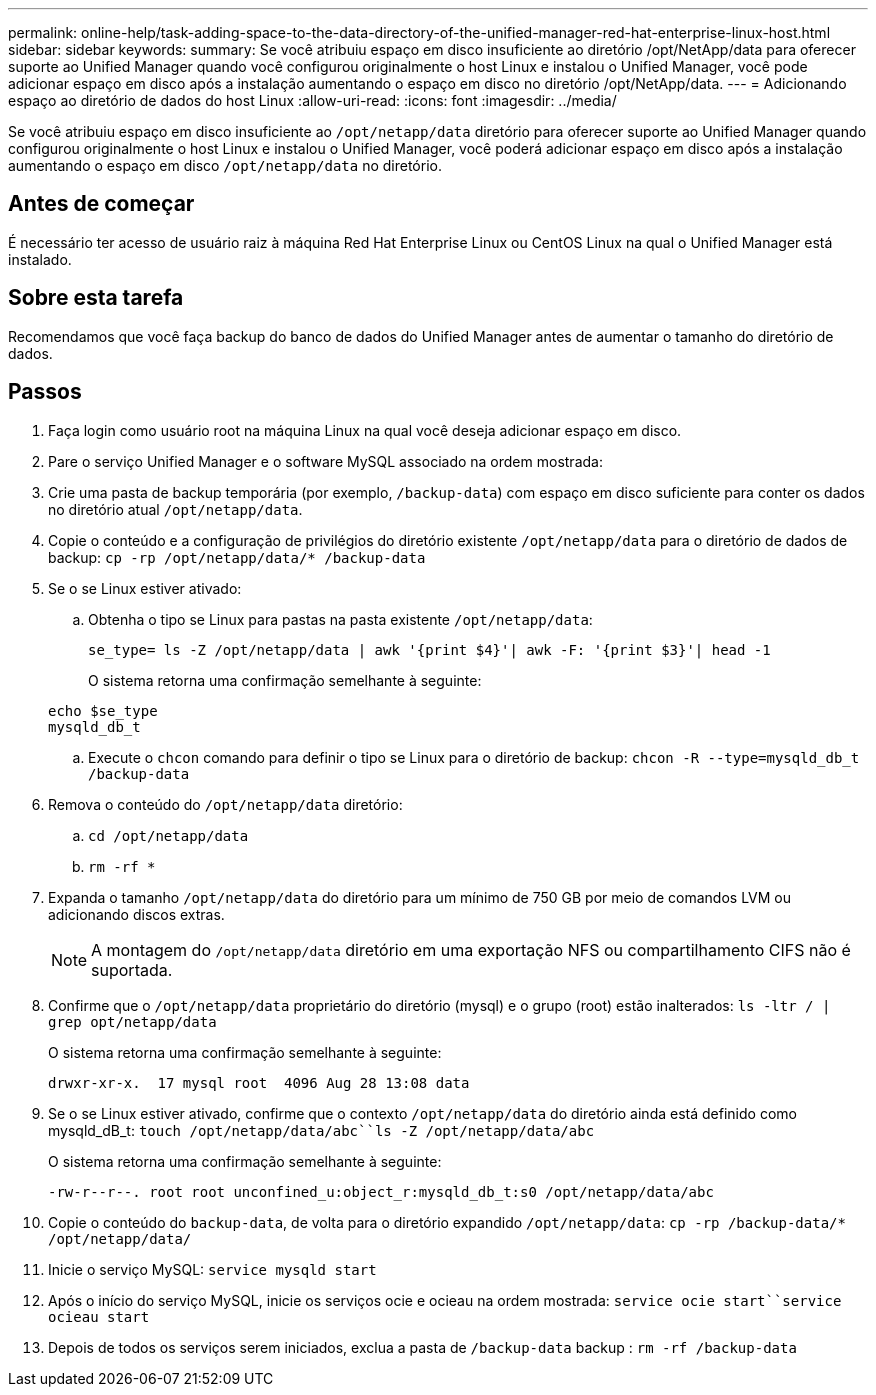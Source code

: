 ---
permalink: online-help/task-adding-space-to-the-data-directory-of-the-unified-manager-red-hat-enterprise-linux-host.html 
sidebar: sidebar 
keywords:  
summary: Se você atribuiu espaço em disco insuficiente ao diretório /opt/NetApp/data para oferecer suporte ao Unified Manager quando você configurou originalmente o host Linux e instalou o Unified Manager, você pode adicionar espaço em disco após a instalação aumentando o espaço em disco no diretório /opt/NetApp/data. 
---
= Adicionando espaço ao diretório de dados do host Linux
:allow-uri-read: 
:icons: font
:imagesdir: ../media/


[role="lead"]
Se você atribuiu espaço em disco insuficiente ao `/opt/netapp/data` diretório para oferecer suporte ao Unified Manager quando configurou originalmente o host Linux e instalou o Unified Manager, você poderá adicionar espaço em disco após a instalação aumentando o espaço em disco `/opt/netapp/data` no diretório.



== Antes de começar

É necessário ter acesso de usuário raiz à máquina Red Hat Enterprise Linux ou CentOS Linux na qual o Unified Manager está instalado.



== Sobre esta tarefa

Recomendamos que você faça backup do banco de dados do Unified Manager antes de aumentar o tamanho do diretório de dados.



== Passos

. Faça login como usuário root na máquina Linux na qual você deseja adicionar espaço em disco.
. Pare o serviço Unified Manager e o software MySQL associado na ordem mostrada:
. Crie uma pasta de backup temporária (por exemplo, `/backup-data`) com espaço em disco suficiente para conter os dados no diretório atual `/opt/netapp/data`.
. Copie o conteúdo e a configuração de privilégios do diretório existente `/opt/netapp/data` para o diretório de dados de backup: `cp -rp /opt/netapp/data/* /backup-data`
. Se o se Linux estiver ativado:
+
.. Obtenha o tipo se Linux para pastas na pasta existente `/opt/netapp/data`:
+
`se_type= ls -Z /opt/netapp/data | awk '{print $4}'| awk -F: '{print $3}'| head -1`

+
O sistema retorna uma confirmação semelhante à seguinte:

+
[listing]
----
echo $se_type
mysqld_db_t
----
.. Execute o `chcon` comando para definir o tipo se Linux para o diretório de backup: `chcon -R --type=mysqld_db_t /backup-data`


. Remova o conteúdo do `/opt/netapp/data` diretório:
+
.. `cd /opt/netapp/data`
.. `rm -rf *`


. Expanda o tamanho `/opt/netapp/data` do diretório para um mínimo de 750 GB por meio de comandos LVM ou adicionando discos extras.
+
[NOTE]
====
A montagem do `/opt/netapp/data` diretório em uma exportação NFS ou compartilhamento CIFS não é suportada.

====
. Confirme que o `/opt/netapp/data` proprietário do diretório (mysql) e o grupo (root) estão inalterados: `ls -ltr / | grep opt/netapp/data`
+
O sistema retorna uma confirmação semelhante à seguinte:

+
[listing]
----
drwxr-xr-x.  17 mysql root  4096 Aug 28 13:08 data
----
. Se o se Linux estiver ativado, confirme que o contexto `/opt/netapp/data` do diretório ainda está definido como mysqld_dB_t: `touch /opt/netapp/data/abc``ls -Z /opt/netapp/data/abc`
+
O sistema retorna uma confirmação semelhante à seguinte:

+
[listing]
----
-rw-r--r--. root root unconfined_u:object_r:mysqld_db_t:s0 /opt/netapp/data/abc
----
. Copie o conteúdo do `backup-data`, de volta para o diretório expandido `/opt/netapp/data`: `cp -rp /backup-data/* /opt/netapp/data/`
. Inicie o serviço MySQL: `service mysqld start`
. Após o início do serviço MySQL, inicie os serviços ocie e ocieau na ordem mostrada: `service ocie start``service ocieau start`
. Depois de todos os serviços serem iniciados, exclua a pasta de `/backup-data` backup : `rm -rf /backup-data`

